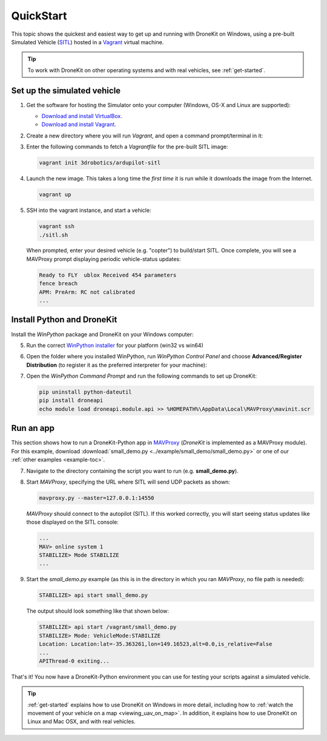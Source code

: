 .. _quick-start:

==========
QuickStart
==========

This topic shows the quickest and easiest way to get up and running with DroneKit on Windows, using a pre-built Simulated 
Vehicle (`SITL <http://dev.ardupilot.com/wiki/simulation-2/sitl-simulator-software-in-the-loop/>`_) hosted in 
a `Vagrant <https://www.vagrantup.com/>`_ virtual machine.

.. tip:: To work with DroneKit on other operating systems and with real vehicles, see :ref:`get-started`.


.. _vagrant-sitl-from-full-image:

Set up the simulated vehicle
============================

1. Get the software for hosting the Simulator onto your computer (Windows, OS-X and Linux are supported):

   * `Download and install VirtualBox <https://www.virtualbox.org/wiki/Downloads>`_.
   * `Download and install Vagrant <https://www.vagrantup.com/downloads.html>`_.

2. Create a new directory where you will run *Vagrant*, and open a command prompt/terminal in it: 

3. Enter the following commands to fetch a *Vagrantfile* for the pre-built SITL image:

   .. code:: bash

       vagrant init 3drobotics/ardupilot-sitl

4. Launch the new image. This takes a long time the *first time* it is run while it downloads the image from the Internet.

   .. code:: bash

       vagrant up

5. SSH into the vagrant instance, and start a vehicle:

   .. code:: bash

       vagrant ssh
       ./sitl.sh
   
   When prompted, enter your desired vehicle (e.g. "copter") to build/start SITL.
   Once complete, you will see a MAVProxy prompt displaying periodic vehicle-status updates: 

   .. code:: bash

       Ready to FLY  ublox Received 454 parameters
       fence breach
       APM: PreArm: RC not calibrated
       ...



Install Python and DroneKit
===========================

Install the *WinPython* package and DroneKit on your Windows computer:

5. Run the correct `WinPython installer <http://sourceforge.net/projects/winpython/files/WinPython_2.7/2.7.6.4/>`_ for your platform (win32 vs win64)

6. Open the folder where you installed WinPython, run *WinPython Control Panel* and choose **Advanced/Register Distribution** (to register it as the preferred interpreter for your machine):

   .. image:: http://dev.ardupilot.com/wp-content/uploads/sites/6/2014/03/Screenshot-from-2014-09-03-083816.png

7. Open the *WinPython Command Prompt* and run the following commands to set up DroneKit:

   .. code:: bat

       pip uninstall python-dateutil
       pip install droneapi
       echo module load droneapi.module.api >> %HOMEPATH%\AppData\Local\MAVProxy\mavinit.scr

		
Run an app
==========

This section shows how to run a DroneKit-Python app in `MAVProxy <http://tridge.github.io/MAVProxy/>`_ (*DroneKit* is implemented as a MAVProxy module). For this example, download :download:`small_demo.py <../example/small_demo/small_demo.py>` or one of our :ref:`other examples <example-toc>`.

	   
7. Navigate to the directory containing the script you want to run (e.g. **small_demo.py**).

8. Start *MAVProxy*, specifying the URL where SITL will send UDP packets as shown:

   .. code:: bash

       mavproxy.py --master=127.0.0.1:14550

   *MAVProxy* should connect to the autopilot (SITL). If this worked correctly, you will start seeing status updates like those 
   displayed on the SITL console:
	   
   .. code:: bash

       ...
       MAV> online system 1
       STABILIZE> Mode STABILIZE
       ...


	   
9. Start the *small_demo.py* example (as this is in the directory in which you ran *MAVProxy*, no file path is needed):

   .. code:: bash

       STABILIZE> api start small_demo.py

   The output should look something like that shown below:

   .. code:: bash
 
       STABILIZE> api start /vagrant/small_demo.py
       STABILIZE> Mode: VehicleMode:STABILIZE
       Location: Location:lat=-35.363261,lon=149.16523,alt=0.0,is_relative=False
       ...
       APIThread-0 exiting...

That's it! You now have a DroneKit-Python environment you can use for testing your scripts against a simulated vehicle.

.. tip::

    :ref:`get-started` explains how to use DroneKit on Windows in more detail, including how to :ref:`watch the 
    movement of your vehicle on a map <viewing_uav_on_map>`. In addition, it explains how to use DroneKit on Linux and Mac OSX,  
    and with real vehicles.


